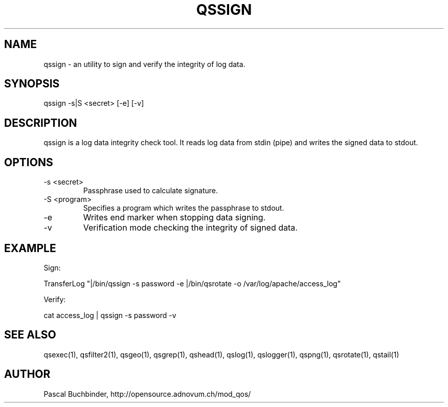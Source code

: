 .TH QSSIGN 1 "May 2014" "mod_qos utilities 11.1" "qssign man page"

.SH NAME
qssign \- an utility to sign and verify the integrity of log data. 
.SH SYNOPSIS
qssign \-s|S <secret> [\-e] [\-v] 
.SH DESCRIPTION
qssign is a log data integrity check tool. It reads log data from stdin (pipe) and writes the signed data to stdout. 
.SH OPTIONS
.TP
\-s <secret> 
Passphrase used to calculate signature. 
.TP
\-S <program> 
Specifies a program which writes the passphrase to stdout. 
.TP
\-e 
Writes end marker when stopping data signing. 
.TP
\-v 
Verification mode checking the integrity of signed data. 
.SH EXAMPLE
Sign:

 TransferLog "|/bin/qssign \-s password \-e |/bin/qsrotate \-o /var/log/apache/access_log"


Verify:

 cat access_log | qssign \-s password \-v

.SH SEE ALSO
qsexec(1), qsfilter2(1), qsgeo(1), qsgrep(1), qshead(1), qslog(1), qslogger(1), qspng(1), qsrotate(1), qstail(1)
.SH AUTHOR
Pascal Buchbinder, http://opensource.adnovum.ch/mod_qos/
